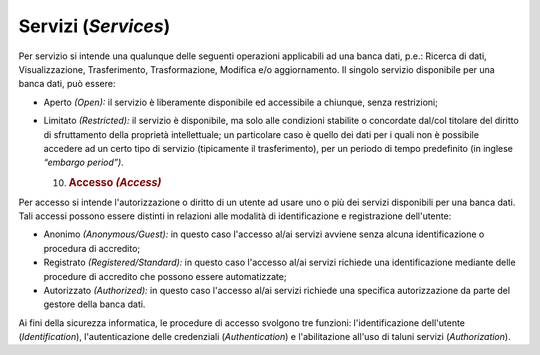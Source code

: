 Servizi (*Services*)
====================

Per servizio si intende una qualunque delle seguenti operazioni
applicabili ad una banca dati, p.e.: Ricerca di dati, Visualizzazione,
Trasferimento, Trasformazione, Modifica e/o aggiornamento. Il singolo
servizio disponibile per una banca dati, può essere:

-  Aperto *(Open):* il servizio è liberamente disponibile ed accessibile
   a chiunque, senza restrizioni;

-  Limitato *(Restricted):* il servizio è disponibile, ma solo alle
   condizioni stabilite o concordate dal/col titolare del diritto di
   sfruttamento della proprietà intellettuale; un particolare caso è
   quello dei dati per i quali non è possibile accedere ad un certo tipo
   di servizio (tipicamente il trasferimento), per un periodo di tempo
   predefinito (in inglese *“embargo period”).*

   10. .. rubric:: Accesso *(Access)*
          :name: accesso-access

Per accesso si intende l'autorizzazione o diritto di un utente ad usare
uno o più dei servizi disponibili per una banca dati. Tali accessi
possono essere distinti in relazioni alle modalità di identificazione e
registrazione dell'utente:

-  Anonimo *(Anonymous/Guest):* in questo caso l'accesso al/ai servizi
   avviene senza alcuna identificazione o procedura di accredito;

-  Registrato *(Registered/Standard):* in questo caso l'accesso al/ai
   servizi richiede una identificazione mediante delle procedure di
   accredito che possono essere automatizzate;

-  Autorizzato *(Authorized):* in questo caso l'accesso al/ai servizi
   richiede una specifica autorizzazione da parte del gestore della
   banca dati.

Ai fini della sicurezza informatica, le procedure di accesso svolgono
tre funzioni: l'identificazione dell'utente (*Identification*),
l'autenticazione delle credenziali (*Authentication*) e l'abilitazione
all'uso di taluni servizi (*Authorization*).
